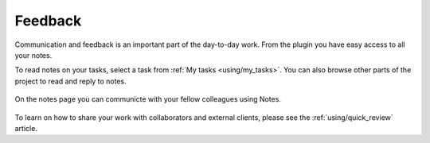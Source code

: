..
    :copyright: Copyright (c) 2016 ftrack

********
Feedback
********

Communication and feedback is an important part of the day-to-day work. From the
plugin you have easy access to all your notes.

To read notes on your tasks, select a task from :ref:`My tasks <using/my_tasks>`.
You can also browse other parts of the project to read and reply to notes.

.. figure:: /image/notes.png
   :scale: 90 %
   :align: center

   On the notes page you can communicte with your fellow colleagues using Notes.

To learn on how to share your work with collaborators and external clients,
please see the :ref:`using/quick_review` article.
